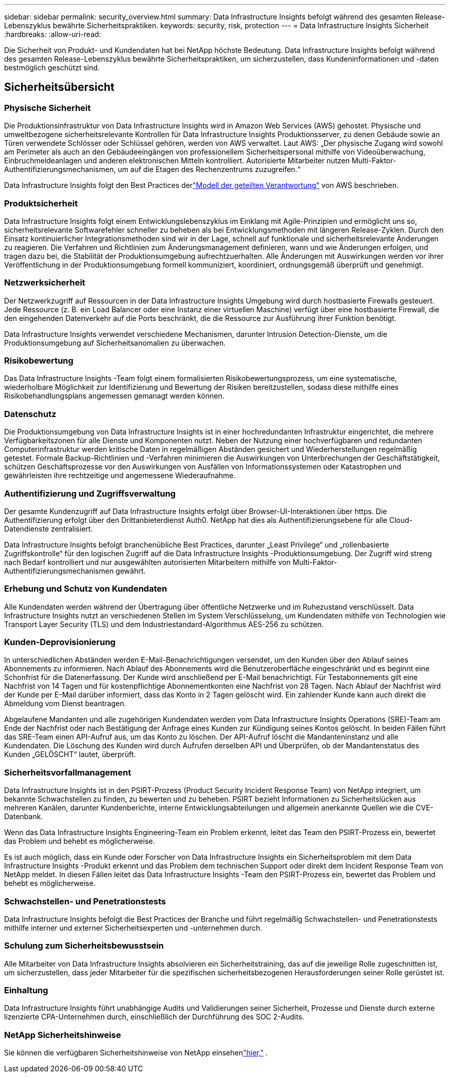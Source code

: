 ---
sidebar: sidebar 
permalink: security_overview.html 
summary: Data Infrastructure Insights befolgt während des gesamten Release-Lebenszyklus bewährte Sicherheitspraktiken. 
keywords: security, risk, protection 
---
= Data Infrastructure Insights Sicherheit
:hardbreaks:
:allow-uri-read: 


[role="lead"]
Die Sicherheit von Produkt- und Kundendaten hat bei NetApp höchste Bedeutung.  Data Infrastructure Insights befolgt während des gesamten Release-Lebenszyklus bewährte Sicherheitspraktiken, um sicherzustellen, dass Kundeninformationen und -daten bestmöglich geschützt sind.



== Sicherheitsübersicht



=== Physische Sicherheit

Die Produktionsinfrastruktur von Data Infrastructure Insights wird in Amazon Web Services (AWS) gehostet.  Physische und umweltbezogene sicherheitsrelevante Kontrollen für Data Infrastructure Insights Produktionsserver, zu denen Gebäude sowie an Türen verwendete Schlösser oder Schlüssel gehören, werden von AWS verwaltet.  Laut AWS: „Der physische Zugang wird sowohl am Perimeter als auch an den Gebäudeeingängen von professionellem Sicherheitspersonal mithilfe von Videoüberwachung, Einbruchmeldeanlagen und anderen elektronischen Mitteln kontrolliert.  Autorisierte Mitarbeiter nutzen Multi-Faktor-Authentifizierungsmechanismen, um auf die Etagen des Rechenzentrums zuzugreifen.“

Data Infrastructure Insights folgt den Best Practices derlink:https://aws.amazon.com/compliance/shared-responsibility-model/["Modell der geteilten Verantwortung"] von AWS beschrieben.



=== Produktsicherheit

Data Infrastructure Insights folgt einem Entwicklungslebenszyklus im Einklang mit Agile-Prinzipien und ermöglicht uns so, sicherheitsrelevante Softwarefehler schneller zu beheben als bei Entwicklungsmethoden mit längeren Release-Zyklen.  Durch den Einsatz kontinuierlicher Integrationsmethoden sind wir in der Lage, schnell auf funktionale und sicherheitsrelevante Änderungen zu reagieren.  Die Verfahren und Richtlinien zum Änderungsmanagement definieren, wann und wie Änderungen erfolgen, und tragen dazu bei, die Stabilität der Produktionsumgebung aufrechtzuerhalten.  Alle Änderungen mit Auswirkungen werden vor ihrer Veröffentlichung in der Produktionsumgebung formell kommuniziert, koordiniert, ordnungsgemäß überprüft und genehmigt.



=== Netzwerksicherheit

Der Netzwerkzugriff auf Ressourcen in der Data Infrastructure Insights Umgebung wird durch hostbasierte Firewalls gesteuert.  Jede Ressource (z. B. ein Load Balancer oder eine Instanz einer virtuellen Maschine) verfügt über eine hostbasierte Firewall, die den eingehenden Datenverkehr auf die Ports beschränkt, die die Ressource zur Ausführung ihrer Funktion benötigt.

Data Infrastructure Insights verwendet verschiedene Mechanismen, darunter Intrusion Detection-Dienste, um die Produktionsumgebung auf Sicherheitsanomalien zu überwachen.



=== Risikobewertung

Das Data Infrastructure Insights -Team folgt einem formalisierten Risikobewertungsprozess, um eine systematische, wiederholbare Möglichkeit zur Identifizierung und Bewertung der Risiken bereitzustellen, sodass diese mithilfe eines Risikobehandlungsplans angemessen gemanagt werden können.



=== Datenschutz

Die Produktionsumgebung von Data Infrastructure Insights ist in einer hochredundanten Infrastruktur eingerichtet, die mehrere Verfügbarkeitszonen für alle Dienste und Komponenten nutzt.  Neben der Nutzung einer hochverfügbaren und redundanten Computerinfrastruktur werden kritische Daten in regelmäßigen Abständen gesichert und Wiederherstellungen regelmäßig getestet.  Formale Backup-Richtlinien und -Verfahren minimieren die Auswirkungen von Unterbrechungen der Geschäftstätigkeit, schützen Geschäftsprozesse vor den Auswirkungen von Ausfällen von Informationssystemen oder Katastrophen und gewährleisten ihre rechtzeitige und angemessene Wiederaufnahme.



=== Authentifizierung und Zugriffsverwaltung

Der gesamte Kundenzugriff auf Data Infrastructure Insights erfolgt über Browser-UI-Interaktionen über https.  Die Authentifizierung erfolgt über den Drittanbieterdienst Auth0.  NetApp hat dies als Authentifizierungsebene für alle Cloud-Datendienste zentralisiert.

Data Infrastructure Insights befolgt branchenübliche Best Practices, darunter „Least Privilege“ und „rollenbasierte Zugriffskontrolle“ für den logischen Zugriff auf die Data Infrastructure Insights -Produktionsumgebung.  Der Zugriff wird streng nach Bedarf kontrolliert und nur ausgewählten autorisierten Mitarbeitern mithilfe von Multi-Faktor-Authentifizierungsmechanismen gewährt.



=== Erhebung und Schutz von Kundendaten

Alle Kundendaten werden während der Übertragung über öffentliche Netzwerke und im Ruhezustand verschlüsselt.  Data Infrastructure Insights nutzt an verschiedenen Stellen im System Verschlüsselung, um Kundendaten mithilfe von Technologien wie Transport Layer Security (TLS) und dem Industriestandard-Algorithmus AES-256 zu schützen.



=== Kunden-Deprovisionierung

In unterschiedlichen Abständen werden E-Mail-Benachrichtigungen versendet, um den Kunden über den Ablauf seines Abonnements zu informieren.  Nach Ablauf des Abonnements wird die Benutzeroberfläche eingeschränkt und es beginnt eine Schonfrist für die Datenerfassung.  Der Kunde wird anschließend per E-Mail benachrichtigt.  Für Testabonnements gilt eine Nachfrist von 14 Tagen und für kostenpflichtige Abonnementkonten eine Nachfrist von 28 Tagen.  Nach Ablauf der Nachfrist wird der Kunde per E-Mail darüber informiert, dass das Konto in 2 Tagen gelöscht wird.  Ein zahlender Kunde kann auch direkt die Abmeldung vom Dienst beantragen.

Abgelaufene Mandanten und alle zugehörigen Kundendaten werden vom Data Infrastructure Insights Operations (SRE)-Team am Ende der Nachfrist oder nach Bestätigung der Anfrage eines Kunden zur Kündigung seines Kontos gelöscht.  In beiden Fällen führt das SRE-Team einen API-Aufruf aus, um das Konto zu löschen.  Der API-Aufruf löscht die Mandanteninstanz und alle Kundendaten.  Die Löschung des Kunden wird durch Aufrufen derselben API und Überprüfen, ob der Mandantenstatus des Kunden „GELÖSCHT“ lautet, überprüft.



=== Sicherheitsvorfallmanagement

Data Infrastructure Insights ist in den PSIRT-Prozess (Product Security Incident Response Team) von NetApp integriert, um bekannte Schwachstellen zu finden, zu bewerten und zu beheben.  PSIRT bezieht Informationen zu Sicherheitslücken aus mehreren Kanälen, darunter Kundenberichte, interne Entwicklungsabteilungen und allgemein anerkannte Quellen wie die CVE-Datenbank.

Wenn das Data Infrastructure Insights Engineering-Team ein Problem erkennt, leitet das Team den PSIRT-Prozess ein, bewertet das Problem und behebt es möglicherweise.

Es ist auch möglich, dass ein Kunde oder Forscher von Data Infrastructure Insights ein Sicherheitsproblem mit dem Data Infrastructure Insights -Produkt erkennt und das Problem dem technischen Support oder direkt dem Incident Response Team von NetApp meldet.  In diesen Fällen leitet das Data Infrastructure Insights -Team den PSIRT-Prozess ein, bewertet das Problem und behebt es möglicherweise.



=== Schwachstellen- und Penetrationstests

Data Infrastructure Insights befolgt die Best Practices der Branche und führt regelmäßig Schwachstellen- und Penetrationstests mithilfe interner und externer Sicherheitsexperten und -unternehmen durch.



=== Schulung zum Sicherheitsbewusstsein

Alle Mitarbeiter von Data Infrastructure Insights absolvieren ein Sicherheitstraining, das auf die jeweilige Rolle zugeschnitten ist, um sicherzustellen, dass jeder Mitarbeiter für die spezifischen sicherheitsbezogenen Herausforderungen seiner Rolle gerüstet ist.



=== Einhaltung

Data Infrastructure Insights führt unabhängige Audits und Validierungen seiner Sicherheit, Prozesse und Dienste durch externe lizenzierte CPA-Unternehmen durch, einschließlich der Durchführung des SOC 2-Audits.



=== NetApp Sicherheitshinweise

Sie können die verfügbaren Sicherheitshinweise von NetApp einsehenlink:https://security.netapp.com/advisory/["hier,"] .
